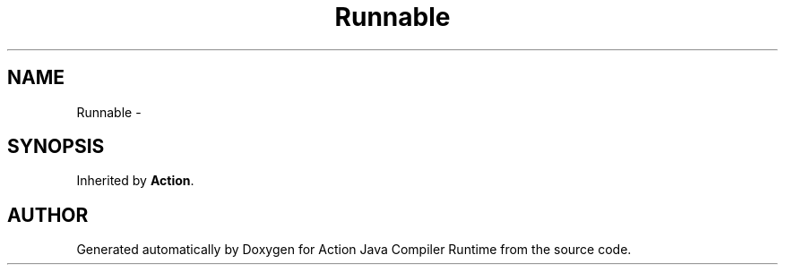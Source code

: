 .TH "Runnable" 3 "13 Sep 2002" "Action Java Compiler Runtime" \" -*- nroff -*-
.ad l
.nh
.SH NAME
Runnable \- 
.SH SYNOPSIS
.br
.PP
Inherited by \fBAction\fP.
.PP


.SH "AUTHOR"
.PP 
Generated automatically by Doxygen for Action Java Compiler Runtime from the source code.